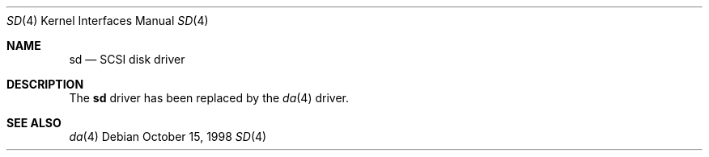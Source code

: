 .\" Copyright (c) 1996
.\"	Julian Elischer <julian@FreeBSD.org>.  All rights reserved.
.\"
.\" Redistribution and use in source and binary forms, with or without
.\" modification, are permitted provided that the following conditions
.\" are met:
.\" 1. Redistributions of source code must retain the above copyright
.\"    notice, this list of conditions and the following disclaimer.
.\"
.\" 2. Redistributions in binary form must reproduce the above copyright
.\"    notice, this list of conditions and the following disclaimer in the
.\"    documentation and/or other materials provided with the distribution.
.\"
.\" THIS SOFTWARE IS PROVIDED BY THE AUTHOR AND CONTRIBUTORS ``AS IS'' AND
.\" ANY EXPRESS OR IMPLIED WARRANTIES, INCLUDING, BUT NOT LIMITED TO, THE
.\" IMPLIED WARRANTIES OF MERCHANTABILITY AND FITNESS FOR A PARTICULAR PURPOSE
.\" ARE DISCLAIMED.  IN NO EVENT SHALL THE AUTHOR OR CONTRIBUTORS BE LIABLE
.\" FOR ANY DIRECT, INDIRECT, INCIDENTAL, SPECIAL, EXEMPLARY, OR CONSEQUENTIAL
.\" DAMAGES (INCLUDING, BUT NOT LIMITED TO, PROCUREMENT OF SUBSTITUTE GOODS
.\" OR SERVICES; LOSS OF USE, DATA, OR PROFITS; OR BUSINESS INTERRUPTION)
.\" HOWEVER CAUSED AND ON ANY THEORY OF LIABILITY, WHETHER IN CONTRACT, STRICT
.\" LIABILITY, OR TORT (INCLUDING NEGLIGENCE OR OTHERWISE) ARISING IN ANY WAY
.\" OUT OF THE USE OF THIS SOFTWARE, EVEN IF ADVISED OF THE POSSIBILITY OF
.\" SUCH DAMAGE.
.\"
.\" $FreeBSD: src/share/man/man4/sd.4,v 1.13.2.4 2001/08/17 13:08:39 ru Exp $
.\" $DragonFly: src/share/man/man4/sd.4,v 1.2 2003/06/17 04:36:59 dillon Exp $
.\"
.Dd October 15, 1998
.Dt SD 4
.Os
.Sh NAME
.Nm sd
.Nd SCSI disk driver
.Sh DESCRIPTION
The
.Nm
driver has been replaced by the
.Xr da 4
driver.
.Sh SEE ALSO
.Xr da 4
